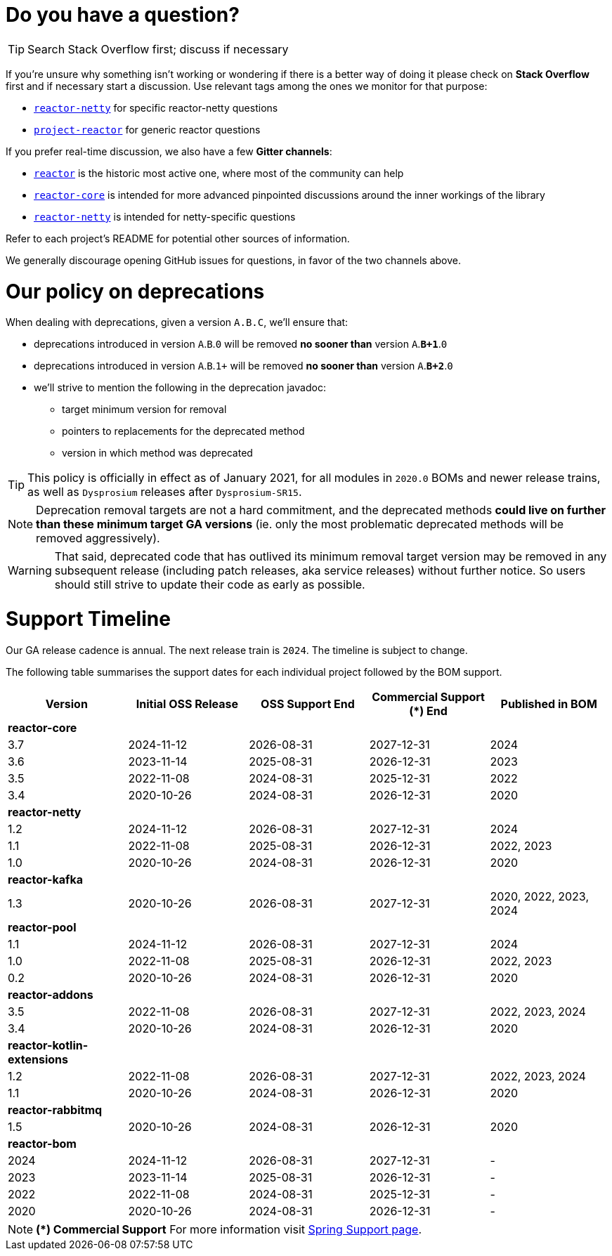 ifdef::env-github[]
:supported: :white_check_mark:
:unsupported: :x:
endif::[]

ifndef::env-github[]
:supported: icon:check-square[2x,role=green]
:unsupported: icon:times[2x,role=red]
endif::[]

= Do you have a question?

TIP: Search Stack Overflow first; discuss if necessary

If you're unsure why something isn't working or wondering if there is a better
way of doing it please check on **Stack Overflow** first and if necessary start
a discussion. Use relevant tags among the ones we monitor for that purpose:

 - https://stackoverflow.com/questions/tagged/reactor-netty[`reactor-netty`] for specific reactor-netty questions
 - https://stackoverflow.com/questions/tagged/project-reactor[`project-reactor`] for generic reactor questions

If you prefer real-time discussion, we also have a few **Gitter channels**:

 - https://gitter.im/reactor/reactor[`reactor`] is the historic most active one, where most of the community can help
 - https://gitter.im/reactor/reactor-core[`reactor-core`] is intended for more advanced pinpointed discussions around the inner workings of the library
 - https://gitter.im/reactor/reactor-netty[`reactor-netty`] is intended for netty-specific questions

Refer to each project's README for potential other sources of information.
	
We generally discourage opening GitHub issues for questions, in favor of the two channels above.

= Our policy on **deprecations**

When dealing with deprecations, given a version `A.B.C`, we'll ensure that:

 * deprecations introduced in version `A`.`B`.`0` will be removed **no sooner than** version `A`.**`B+1`**.`0`
 * deprecations introduced in version `A`.`B`.`1+` will be removed **no sooner than** version `A`.**`B+2`**.`0`
 * we'll strive to mention the following in the deprecation javadoc:
  ** target minimum version for removal
  ** pointers to replacements for the deprecated method
  ** version in which method was deprecated

TIP: This policy is officially in effect as of January 2021, for all modules in `2020.0` BOMs and newer release trains, as well as `Dysprosium` releases after `Dysprosium-SR15`.

NOTE: Deprecation removal targets are not a hard commitment, and the deprecated methods **could live on further than these minimum target GA versions** (ie. only the most problematic deprecated methods will be removed aggressively).

WARNING: That said, deprecated code that has outlived its minimum removal target version may be removed in any subsequent release (including patch releases, aka service releases) without further notice. So users should still strive to update their code as early as possible.

= Support Timeline

Our GA release cadence is annual. The next release train is `2024`. The timeline is
subject to change.

The following table summarises the support dates for each individual project followed by the BOM support.

|===
|Version |Initial OSS Release |OSS Support End |Commercial Support (+*+) End |Published in BOM

|*reactor-core*
|
|
|
|

|3.7
|2024-11-12
|2026-08-31
|2027-12-31
|2024

|3.6
|2023-11-14
|2025-08-31
|2026-12-31
|2023

|3.5
|2022-11-08
|2024-08-31
|2025-12-31
|2022

|3.4
|2020-10-26
|2024-08-31
|2026-12-31
|2020

|*reactor-netty*
|
|
|
|

|1.2
|2024-11-12
|2026-08-31
|2027-12-31
|2024

|1.1
|2022-11-08
|2025-08-31
|2026-12-31
|2022, 2023

|1.0
|2020-10-26
|2024-08-31
|2026-12-31
|2020

|*reactor-kafka*
|
|
|
|

|1.3
|2020-10-26
|2026-08-31
|2027-12-31
|2020, 2022, 2023, 2024

|*reactor-pool*
|
|
|
|

|1.1
|2024-11-12
|2026-08-31
|2027-12-31
|2024

|1.0
|2022-11-08
|2025-08-31
|2026-12-31
|2022, 2023

|0.2
|2020-10-26
|2024-08-31
|2026-12-31
|2020

|*reactor-addons*
|
|
|
|

|3.5
|2022-11-08
|2026-08-31
|2027-12-31
|2022, 2023, 2024

|3.4
|2020-10-26
|2024-08-31
|2026-12-31
|2020

|*reactor-kotlin-extensions*
|
|
|
|

|1.2
|2022-11-08
|2026-08-31
|2027-12-31
|2022, 2023, 2024

|1.1
|2020-10-26
|2024-08-31
|2026-12-31
|2020

|*reactor-rabbitmq*
|
|
|
|

|1.5
|2020-10-26
|2024-08-31
|2026-12-31
|2020

|*reactor-bom*
|
|
|
|

|2024
|2024-11-12
|2026-08-31
|2027-12-31
|-

|2023
|2023-11-14
|2025-08-31
|2026-12-31
|-

|2022
|2022-11-08
|2024-08-31
|2025-12-31
|-

|2020
|2020-10-26
|2024-08-31
|2026-12-31
|-

|===

NOTE: *(+*+) Commercial Support*
    For more information visit https://spring.io/support[Spring Support page].
